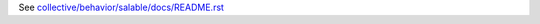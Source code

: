 See `collective/behavior/salable/docs/README.rst <https://github.com/collective/collective.behavior.salable/blob/master/collective/behavior/salable/docs/README.rst>`_